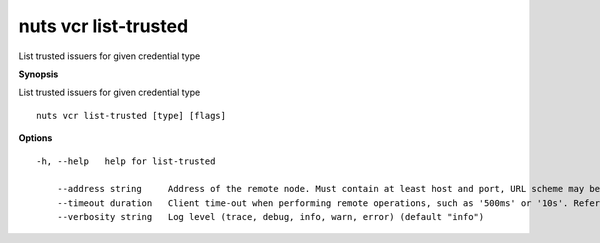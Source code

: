 .. _nuts_vcr_list-trusted:

nuts vcr list-trusted
---------------------

List trusted issuers for given credential type

**Synopsis**

List trusted issuers for given credential type

::

  nuts vcr list-trusted [type] [flags]

**Options**
::

  -h, --help   help for list-trusted

      --address string     Address of the remote node. Must contain at least host and port, URL scheme may be omitted. In that case it 'http://' is prepended. (default "localhost:1323")
      --timeout duration   Client time-out when performing remote operations, such as '500ms' or '10s'. Refer to Golang's 'time.Duration' syntax for a more elaborate description of the syntax. (default 10s)
      --verbosity string   Log level (trace, debug, info, warn, error) (default "info")